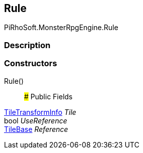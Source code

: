 [#reference/rule-override-tile-rule]

## Rule

PiRhoSoft.MonsterRpgEngine.Rule

### Description

### Constructors

Rule()::

### Public Fields

<<reference/tile-transform-info.html,TileTransformInfo>> _Tile_::

bool _UseReference_::

https://docs.unity3d.com/ScriptReference/TileBase.html[TileBase^] _Reference_::